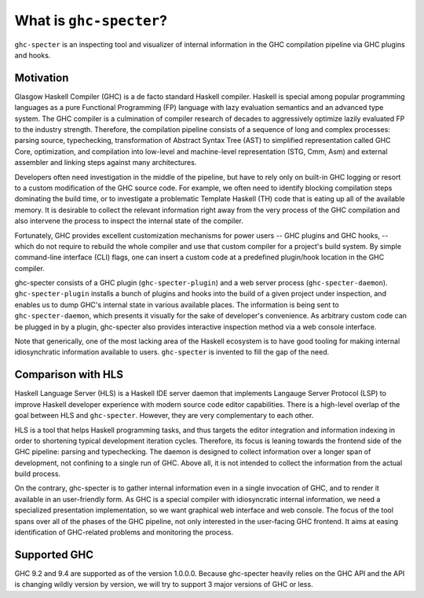 What is ``ghc-specter``?
========================

``ghc-specter`` is an inspecting tool and visualizer of internal
information in the GHC compilation pipeline via GHC plugins and hooks.

Motivation
----------

Glasgow Haskell Compiler (GHC) is a de facto standard Haskell compiler.
Haskell is special among popular programming languages
as a pure Functional Programming (FP) language with lazy evaluation semantics
and an advanced type system.
The GHC compiler is a culmination of compiler research of decades to aggressively
optimize lazily evaluated FP to the industry strength. Therefore, the compilation
pipeline consists of a sequence of long and complex processes: 
parsing source, typechecking, transformation of Abstract Syntax Tree (AST) to
simplified representation called GHC Core, optimization, and compilation into
low-level and machine-level representation (STG, Cmm, Asm) and external assembler
and linking steps against many architectures.

Developers often need investigation in the middle of the pipeline, but have to
rely only on built-in GHC logging or resort to a custom modification of the
GHC source code. For example, we often need to identify blocking compilation steps
dominating the build time, or to investigate a problematic Template Haskell (TH)
code that is eating up all of the available memory. It is desirable to collect
the relevant information right away from the very process of the GHC compilation
and also intervene the process to inspect the internal state of the compiler.

Fortunately, GHC provides excellent customization mechanisms for power users
-- GHC plugins and GHC hooks, -- which do not require to rebuild the whole compiler and use
that custom compiler for a project's build system.
By simple command-line interface (CLI) flags, one can insert
a custom code at a predefined plugin/hook location in the GHC compiler.


ghc-specter consists of a GHC plugin (``ghc-specter-plugin``) and a web server process
(``ghc-specter-daemon``).
``ghc-specter-plugin`` installs a bunch of plugins and hooks into the build of a given
project under inspection, and enables us to dump GHC's internal state in various
available places. The information is being sent to ``ghc-specter-daemon``, which presents
it visually for the sake of developer's convenience. As arbitrary custom code can be plugged
in by a plugin, ghc-specter also provides interactive inspection method via a web console
interface.

Note that generically, one of the most lacking area of the Haskell ecosystem
is to have good tooling for making internal idiosynchratic information available
to users. ``ghc-specter`` is invented to fill the gap of the need.

Comparison with HLS
-------------------

Haskell Language Server (HLS) is a Haskell IDE server daemon that
implements Langauge Server Protocol (LSP) to improve Haskell developer experience
with modern source code editor capabilities. There is a high-level overlap of the
goal between HLS and ``ghc-specter``. However, they are very complementary to each other.

HLS is a tool that helps Haskell programming tasks, and thus targets the editor
integration and information indexing in order to shortening typical development
iteration cycles. Therefore, its focus is leaning towards the frontend side of
the GHC pipeline: parsing and typechecking. The daemon is designed to collect
information over a longer span of development, not confining to a single run of
GHC. Above all, it is not intended to collect the information from the actual
build process.

On the contrary, ghc-specter is to gather internal information even in a single
invocation of GHC, and to render it available in an user-friendly form.
As GHC is a special compiler with idiosyncratic internal information, we need
a specialized presentation implementation, so we want graphical web interface
and web console. The focus of the tool spans over all of the phases of the GHC
pipeline, not only interested in the user-facing GHC frontend.
It aims at easing identification of GHC-related problems and monitoring the
process.

Supported GHC
-------------

GHC 9.2 and 9.4 are supported as of the version 1.0.0.0.
Because ghc-specter heavily relies on the GHC API and the API is changing
wildly version by version, we will try to support 3 major versions of GHC or less.
